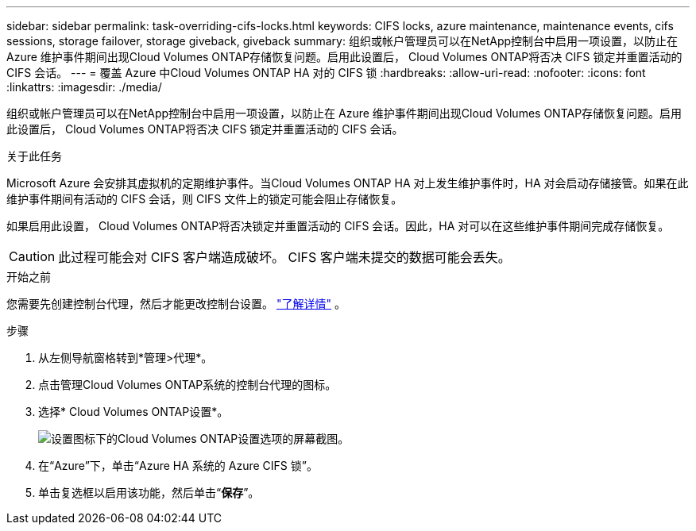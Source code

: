 ---
sidebar: sidebar 
permalink: task-overriding-cifs-locks.html 
keywords: CIFS locks, azure maintenance, maintenance events, cifs sessions, storage failover, storage giveback, giveback 
summary: 组织或帐户管理员可以在NetApp控制台中启用一项设置，以防止在 Azure 维护事件期间出现Cloud Volumes ONTAP存储恢复问题。启用此设置后， Cloud Volumes ONTAP将否决 CIFS 锁定并重置活动的 CIFS 会话。 
---
= 覆盖 Azure 中Cloud Volumes ONTAP HA 对的 CIFS 锁
:hardbreaks:
:allow-uri-read: 
:nofooter: 
:icons: font
:linkattrs: 
:imagesdir: ./media/


[role="lead"]
组织或帐户管理员可以在NetApp控制台中启用一项设置，以防止在 Azure 维护事件期间出现Cloud Volumes ONTAP存储恢复问题。启用此设置后， Cloud Volumes ONTAP将否决 CIFS 锁定并重置活动的 CIFS 会话。

.关于此任务
Microsoft Azure 会安排其虚拟机的定期维护事件。当Cloud Volumes ONTAP HA 对上发生维护事件时，HA 对会启动存储接管。如果在此维护事件期间有活动的 CIFS 会话，则 CIFS 文件上的锁定可能会阻止存储恢复。

如果启用此设置， Cloud Volumes ONTAP将否决锁定并重置活动的 CIFS 会话。因此，HA 对可以在这些维护事件期间完成存储恢复。


CAUTION: 此过程可能会对 CIFS 客户端造成破坏。  CIFS 客户端未提交的数据可能会丢失。

.开始之前
您需要先创建控制台代理，然后才能更改控制台设置。 https://docs.netapp.com/us-en/bluexp-setup-admin/concept-connectors.html#how-to-create-a-connector["了解详情"^] 。

.步骤
. 从左侧导航窗格转到*管理>代理*。
. 点击image:icon-action.png[""]管理Cloud Volumes ONTAP系统的控制台代理的图标。
. 选择* Cloud Volumes ONTAP设置*。
+
image::screenshot-settings-cloud-volumes-ontap.png[设置图标下的Cloud Volumes ONTAP设置选项的屏幕截图。]

. 在“Azure”下，单击“Azure HA 系统的 Azure CIFS 锁”。
. 单击复选框以启用该功能，然后单击“*保存*”。

